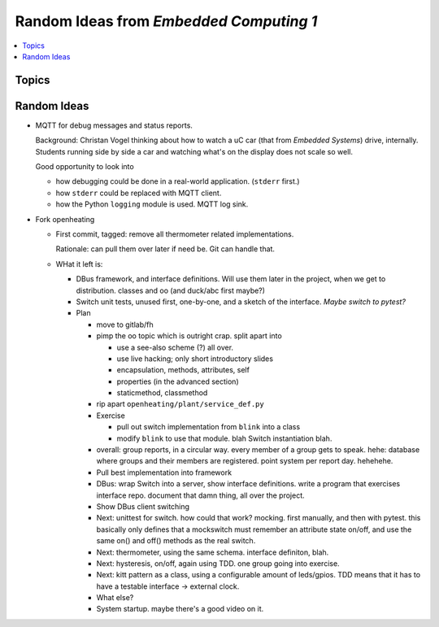 Random Ideas from *Embedded Computing 1*
========================================

.. contents::
   :local:

Topics
------

.. figure:: ../EC1/Bullshit-Bingo-G2.jpg

Random Ideas
------------

* MQTT for debug messages and status reports.

  Background: Christan Vogel thinking about how to watch a uC car
  (that from *Embedded Systems*) drive, internally. Students running
  side by side a car and watching what's on the display does not scale
  so well.

  Good opportunity to look into 

  * how debugging could be done in a real-world
    application. (``stderr`` first.)
  * how ``stderr`` could be replaced with MQTT client.
  * how the Python ``logging`` module is used. MQTT log sink.

* Fork openheating

  * First commit, tagged: remove all thermometer related
    implementations.

    Rationale: can pull them over later if need be. Git can handle
    that.

  * WHat it left is:

    * DBus framework, and interface definitions. Will use them later
      in the project, when we get to distribution. classes and oo (and
      duck/abc first maybe?)
    * Switch unit tests, unused first, one-by-one, and a sketch of the
      interface. *Maybe switch to pytest?*

    * Plan

      * move to gitlab/fh
      * pimp the oo topic which is outright crap. split apart into

	* use a see-also scheme (?) all over.
	* use live hacking; only short introductory slides
	* encapsulation, methods, attributes, self
	* properties (in the advanced section)
	* staticmethod, classmethod

      * rip apart ``openheating/plant/service_def.py``
      * Exercise

	* pull out switch implementation from ``blink`` into a class
	* modify ``blink`` to use that module. blah Switch
          instantiation blah.

      * overall: group reports, in a circular way. every member of a
        group gets to speak. hehe: database where groups and their
        members are registered. point system per report day. hehehehe.
      * Pull best implementation into framework
      * DBus: wrap Switch into a server, show interface
        definitions. write a program that exercises interface
        repo. document that damn thing, all over the project.
      * Show DBus client switching
      * Next: unittest for switch. how could that work? mocking. first
        manually, and then with pytest. this basically only defines
        that a mockswitch must remember an attribute state on/off, and
        use the same on() and off() methods as the real switch.
      * Next: thermometer, using the same schema. interface definiton,
        blah.
      * Next: hysteresis, on/off, again using TDD. one group going
        into exercise.
      * Next: kitt pattern as a class, using a configurable amount of
        leds/gpios. TDD means that it has to have a testable interface
        -> external clock.
      * What else?
      * System startup. maybe there's a good video on it.
